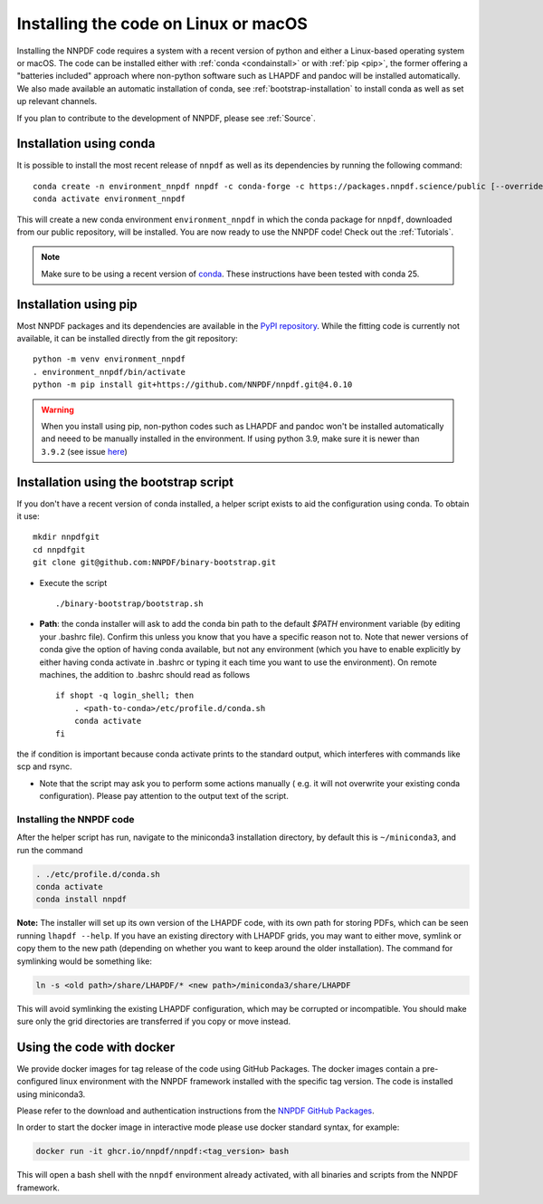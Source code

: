 Installing the code on Linux or macOS
=====================================

Installing the NNPDF code requires a system with a recent version of python and
either a Linux-based operating system or macOS.
The code can be installed either with :ref:`conda <condainstall>` or with :ref:`pip <pip>`,
the former offering a "batteries included" approach where non-python software
such as LHAPDF and pandoc will be installed automatically.
We also made available an automatic installation of conda, see :ref:`bootstrap-installation`
to install conda as well as set up relevant channels.

If you plan to contribute to the development of NNPDF, please see :ref:`Source`.


.. _condainstall:

Installation using conda
------------------------

It is possible to install the most recent release of ``nnpdf`` as well as its dependencies
by running the following command:

::

  conda create -n environment_nnpdf nnpdf -c conda-forge -c https://packages.nnpdf.science/public [--override-channels]
  conda activate environment_nnpdf


This will create a new conda environment ``environment_nnpdf`` in which the conda package for ``nnpdf``,
downloaded from our public repository, will be installed.
You are now ready to use the NNPDF code! Check out the :ref:`Tutorials`.

.. note::

   Make sure to be using a recent version of `conda <https://docs.anaconda.com/miniconda/install/>`_. These instructions have been tested with conda 25.


.. _pip:

Installation using pip
----------------------

Most NNPDF packages and its dependencies are available in the `PyPI repository <https://pypi.org>`_.
While the fitting code is currently not available, it can be installed directly from the git repository:

::

  python -m venv environment_nnpdf
  . environment_nnpdf/bin/activate
  python -m pip install git+https://github.com/NNPDF/nnpdf.git@4.0.10


.. warning::

   When you install using pip, non-python codes such as LHAPDF and pandoc won't be installed automatically and neeed to be manually installed in the environment. If using python 3.9, make sure it is newer than ``3.9.2`` (see issue `here <https://github.com/NNPDF/reportengine/pull/69>`_)

.. _bootstrap-installation:

Installation using the bootstrap script
---------------------------------------


If you don't have a recent version of conda installed,
a helper script exists to aid the configuration using conda. To obtain it use:

::

       mkdir nnpdfgit
       cd nnpdfgit
       git clone git@github.com:NNPDF/binary-bootstrap.git

-  Execute the script

   ::

        ./binary-bootstrap/bootstrap.sh

-  **Path**: the conda installer will ask to add the conda bin path to
   the default *$PATH* environment variable (by editing your .bashrc
   file). Confirm this unless you know that you have a specific reason
   not to. Note that newer versions of conda give the option of having
   conda available, but not any environment (which you have to enable
   explicitly by either having conda activate in .bashrc or typing it
   each time you want to use the environment). On remote machines, the
   addition to .bashrc should read as follows

   ::

        if shopt -q login_shell; then
            . <path-to-conda>/etc/profile.d/conda.sh
            conda activate
        fi

the if condition is important because conda activate prints to the
standard output, which interferes with commands like scp and rsync.

-  Note that the script may ask you to perform some actions manually (
   e.g. it will not overwrite your existing conda configuration). Please
   pay attention to the output text of the script.

Installing the NNPDF code
~~~~~~~~~~~~~~~~~~~~~~~~~

After the helper script has run, navigate to the miniconda3 installation
directory, by default this is ``~/miniconda3``, and run the command

.. code::

       . ./etc/profile.d/conda.sh
       conda activate
       conda install nnpdf

**Note:** The installer will set up its own version of the LHAPDF code,
with its own path for storing PDFs, which can be seen running ``lhapdf --help``.
If you have an existing directory with LHAPDF grids, you may want to
either move, symlink or copy them to the new path (depending on whether
you want to keep around the older installation). The command for
symlinking would be something like:

.. code::

   ln -s <old path>/share/LHAPDF/* <new path>/miniconda3/share/LHAPDF

This will avoid symlinking the existing LHAPDF configuration, which may
be corrupted or incompatible. You should make sure only the grid directories
are transferred if you copy or move instead.


Using the code with docker
--------------------------

We provide docker images for tag release of the code using GitHub Packages. The
docker images contain a pre-configured linux environment with the NNPDF
framework installed with the specific tag version. The code is installed using
miniconda3.

Please refer to the download and authentication instructions from the `NNPDF GitHub Packages`_.

In order to start the docker image in interactive mode please use docker
standard syntax, for example:

.. code::

    docker run -it ghcr.io/nnpdf/nnpdf:<tag_version> bash

This will open a bash shell with the ``nnpdf`` environment already activated, with
all binaries and scripts from the NNPDF framework.

.. _NNPDF GitHub Packages: https://github.com/NNPDF/nnpdf/pkgs/container/nnpdf
